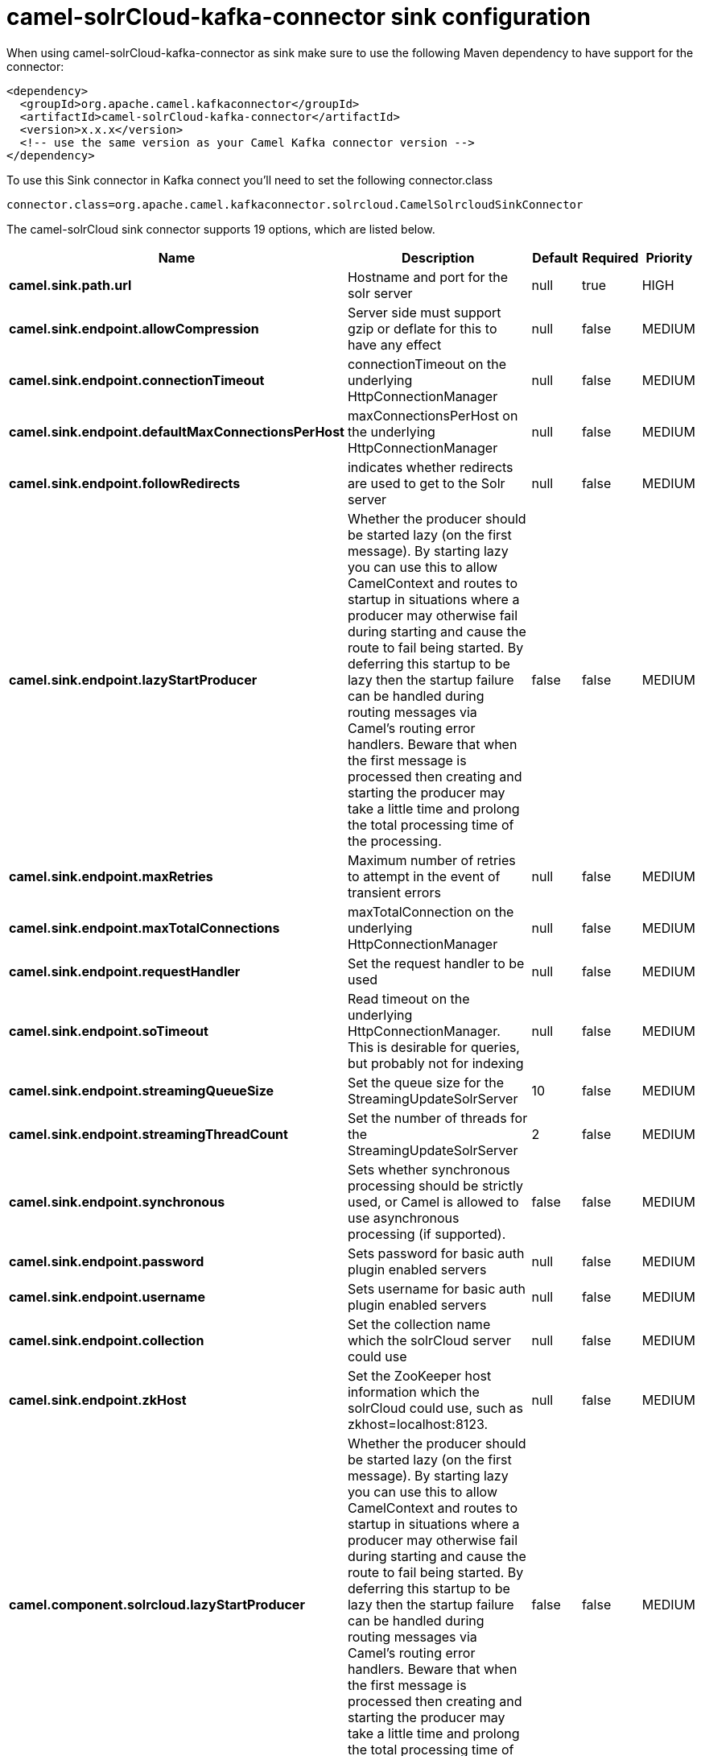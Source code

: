 // kafka-connector options: START
[[camel-solrCloud-kafka-connector-sink]]
= camel-solrCloud-kafka-connector sink configuration

When using camel-solrCloud-kafka-connector as sink make sure to use the following Maven dependency to have support for the connector:

[source,xml]
----
<dependency>
  <groupId>org.apache.camel.kafkaconnector</groupId>
  <artifactId>camel-solrCloud-kafka-connector</artifactId>
  <version>x.x.x</version>
  <!-- use the same version as your Camel Kafka connector version -->
</dependency>
----

To use this Sink connector in Kafka connect you'll need to set the following connector.class

[source,java]
----
connector.class=org.apache.camel.kafkaconnector.solrcloud.CamelSolrcloudSinkConnector
----


The camel-solrCloud sink connector supports 19 options, which are listed below.



[width="100%",cols="2,5,^1,1,1",options="header"]
|===
| Name | Description | Default | Required | Priority
| *camel.sink.path.url* | Hostname and port for the solr server | null | true | HIGH
| *camel.sink.endpoint.allowCompression* | Server side must support gzip or deflate for this to have any effect | null | false | MEDIUM
| *camel.sink.endpoint.connectionTimeout* | connectionTimeout on the underlying HttpConnectionManager | null | false | MEDIUM
| *camel.sink.endpoint.defaultMaxConnectionsPerHost* | maxConnectionsPerHost on the underlying HttpConnectionManager | null | false | MEDIUM
| *camel.sink.endpoint.followRedirects* | indicates whether redirects are used to get to the Solr server | null | false | MEDIUM
| *camel.sink.endpoint.lazyStartProducer* | Whether the producer should be started lazy (on the first message). By starting lazy you can use this to allow CamelContext and routes to startup in situations where a producer may otherwise fail during starting and cause the route to fail being started. By deferring this startup to be lazy then the startup failure can be handled during routing messages via Camel's routing error handlers. Beware that when the first message is processed then creating and starting the producer may take a little time and prolong the total processing time of the processing. | false | false | MEDIUM
| *camel.sink.endpoint.maxRetries* | Maximum number of retries to attempt in the event of transient errors | null | false | MEDIUM
| *camel.sink.endpoint.maxTotalConnections* | maxTotalConnection on the underlying HttpConnectionManager | null | false | MEDIUM
| *camel.sink.endpoint.requestHandler* | Set the request handler to be used | null | false | MEDIUM
| *camel.sink.endpoint.soTimeout* | Read timeout on the underlying HttpConnectionManager. This is desirable for queries, but probably not for indexing | null | false | MEDIUM
| *camel.sink.endpoint.streamingQueueSize* | Set the queue size for the StreamingUpdateSolrServer | 10 | false | MEDIUM
| *camel.sink.endpoint.streamingThreadCount* | Set the number of threads for the StreamingUpdateSolrServer | 2 | false | MEDIUM
| *camel.sink.endpoint.synchronous* | Sets whether synchronous processing should be strictly used, or Camel is allowed to use asynchronous processing (if supported). | false | false | MEDIUM
| *camel.sink.endpoint.password* | Sets password for basic auth plugin enabled servers | null | false | MEDIUM
| *camel.sink.endpoint.username* | Sets username for basic auth plugin enabled servers | null | false | MEDIUM
| *camel.sink.endpoint.collection* | Set the collection name which the solrCloud server could use | null | false | MEDIUM
| *camel.sink.endpoint.zkHost* | Set the ZooKeeper host information which the solrCloud could use, such as zkhost=localhost:8123. | null | false | MEDIUM
| *camel.component.solrcloud.lazyStartProducer* | Whether the producer should be started lazy (on the first message). By starting lazy you can use this to allow CamelContext and routes to startup in situations where a producer may otherwise fail during starting and cause the route to fail being started. By deferring this startup to be lazy then the startup failure can be handled during routing messages via Camel's routing error handlers. Beware that when the first message is processed then creating and starting the producer may take a little time and prolong the total processing time of the processing. | false | false | MEDIUM
| *camel.component.solrcloud.autowiredEnabled* | Whether autowiring is enabled. This is used for automatic autowiring options (the option must be marked as autowired) by looking up in the registry to find if there is a single instance of matching type, which then gets configured on the component. This can be used for automatic configuring JDBC data sources, JMS connection factories, AWS Clients, etc. | true | false | MEDIUM
|===



The camel-solrCloud sink connector has no converters out of the box.





The camel-solrCloud sink connector has no transforms out of the box.





The camel-solrCloud sink connector has no aggregation strategies out of the box.
// kafka-connector options: END
